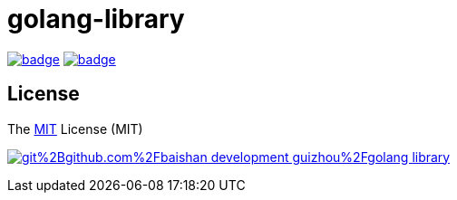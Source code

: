 = golang-library


// TODO Wait......

image:https://github.com/baishan-development-guizhou/golang-library/actions/workflows/test.yml/badge.svg[title="Tests And Coverage", link="https://github.com/baishan-development-guizhou/golang-library/actions/workflows/test.yml"]
image:https://codecov.io/gh/baishan-development-guizhou/golang-library/branch/master/graph/badge.svg?token=MBPD4JCBSL[title="codecov", link="https://codecov.io/gh/baishan-development-guizhou/golang-library"]

== License

The https://opensource.org/licenses/MIT[MIT] License (MIT)

image:https://app.fossa.com/api/projects/git%2Bgithub.com%2Fbaishan-development-guizhou%2Fgolang-library.svg?type=large[title="FOSSA Status", link="https://app.fossa.com/projects/git%2Bgithub.com%2Fbaishan-development-guizhou%2Fgolang-library?ref=badge_large"]
